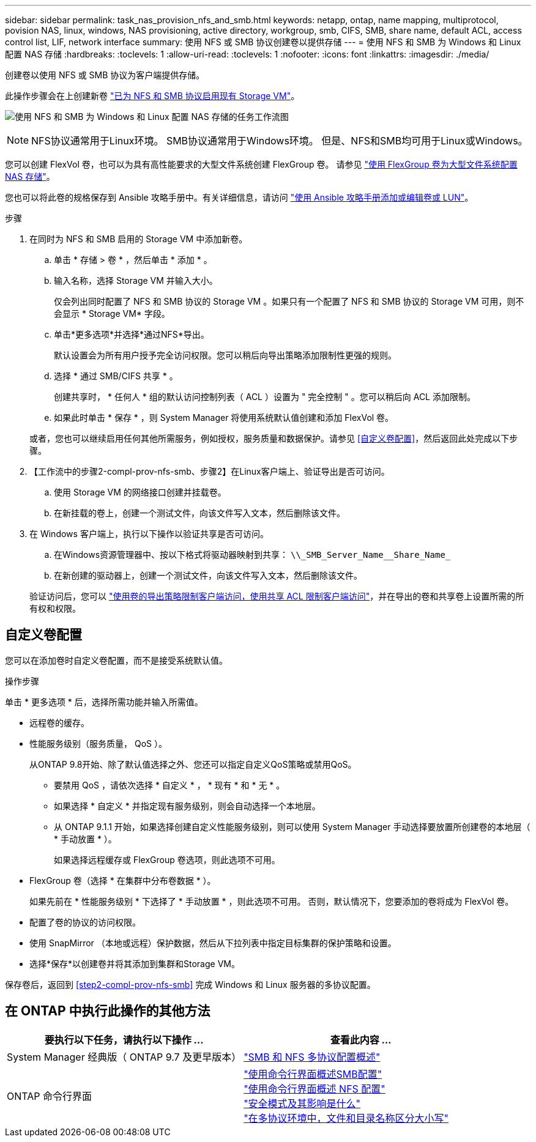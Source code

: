 ---
sidebar: sidebar 
permalink: task_nas_provision_nfs_and_smb.html 
keywords: netapp, ontap, name mapping, multiprotocol, povision NAS, linux, windows, NAS provisioning, active directory, workgroup, smb, CIFS, SMB, share name, default ACL, access control list, LIF, network interface 
summary: 使用 NFS 或 SMB 协议创建卷以提供存储 
---
= 使用 NFS 和 SMB 为 Windows 和 Linux 配置 NAS 存储
:hardbreaks:
:toclevels: 1
:allow-uri-read: 
:toclevels: 1
:nofooter: 
:icons: font
:linkattrs: 
:imagesdir: ./media/


[role="lead"]
创建卷以使用 NFS 或 SMB 协议为客户端提供存储。

此操作步骤会在上创建新卷 link:task_nas_enable_nfs_and_smb.html["已为 NFS 和 SMB 协议启用现有 Storage VM"]。

image:workflow_provision_multi_nas.gif["使用 NFS 和 SMB 为 Windows 和 Linux 配置 NAS 存储的任务工作流图"]


NOTE: NFS协议通常用于Linux环境。  SMB协议通常用于Windows环境。  但是、NFS和SMB均可用于Linux或Windows。

您可以创建 FlexVol 卷，也可以为具有高性能要求的大型文件系统创建 FlexGroup 卷。  请参见  link:task_nas_provision_flexgroup.html["使用 FlexGroup 卷为大型文件系统配置 NAS 存储"]。

您也可以将此卷的规格保存到 Ansible 攻略手册中。有关详细信息，请访问 link:task_admin_use_ansible_playbooks_add_edit_volumes_luns.html["使用 Ansible 攻略手册添加或编辑卷或 LUN"]。

.步骤
. 在同时为 NFS 和 SMB 启用的 Storage VM 中添加新卷。
+
.. 单击 * 存储 > 卷 * ，然后单击 * 添加 * 。
.. 输入名称，选择 Storage VM 并输入大小。
+
仅会列出同时配置了 NFS 和 SMB 协议的 Storage VM 。如果只有一个配置了 NFS 和 SMB 协议的 Storage VM 可用，则不会显示 * Storage VM* 字段。

.. 单击*更多选项*并选择*通过NFS*导出。
+
默认设置会为所有用户授予完全访问权限。您可以稍后向导出策略添加限制性更强的规则。

.. 选择 * 通过 SMB/CIFS 共享 * 。
+
创建共享时， * 任何人 * 组的默认访问控制列表（ ACL ）设置为 " 完全控制 " 。您可以稍后向 ACL 添加限制。

.. 如果此时单击 * 保存 * ，则 System Manager 将使用系统默认值创建和添加 FlexVol 卷。


+
或者，您也可以继续启用任何其他所需服务，例如授权，服务质量和数据保护。请参见 <<自定义卷配置>>，然后返回此处完成以下步骤。

. 【工作流中的步骤2-compl-prov-nfs-smb、步骤2】在Linux客户端上、验证导出是否可访问。
+
.. 使用 Storage VM 的网络接口创建并挂载卷。
.. 在新挂载的卷上，创建一个测试文件，向该文件写入文本，然后删除该文件。


. 在 Windows 客户端上，执行以下操作以验证共享是否可访问。
+
.. 在Windows资源管理器中、按以下格式将驱动器映射到共享： `+\\_SMB_Server_Name__Share_Name_+`
.. 在新创建的驱动器上，创建一个测试文件，向该文件写入文本，然后删除该文件。


+
验证访问后，您可以 link:task_nas_provision_export_policies.html["使用卷的导出策略限制客户端访问，使用共享 ACL 限制客户端访问"]，并在导出的卷和共享卷上设置所需的所有权和权限。





== 自定义卷配置

您可以在添加卷时自定义卷配置，而不是接受系统默认值。

.操作步骤
单击 * 更多选项 * 后，选择所需功能并输入所需值。

* 远程卷的缓存。
* 性能服务级别（服务质量， QoS ）。
+
从ONTAP 9.8开始、除了默认值选择之外、您还可以指定自定义QoS策略或禁用QoS。

+
** 要禁用 QoS ，请依次选择 * 自定义 * ， * 现有 * 和 * 无 * 。
** 如果选择 * 自定义 * 并指定现有服务级别，则会自动选择一个本地层。
** 从 ONTAP 9.1.1 开始，如果选择创建自定义性能服务级别，则可以使用 System Manager 手动选择要放置所创建卷的本地层（ * 手动放置 * ）。
+
如果选择远程缓存或 FlexGroup 卷选项，则此选项不可用。



* FlexGroup 卷（选择 * 在集群中分布卷数据 * ）。
+
如果先前在 * 性能服务级别 * 下选择了 * 手动放置 * ，则此选项不可用。   否则，默认情况下，您要添加的卷将成为 FlexVol 卷。

* 配置了卷的协议的访问权限。
* 使用 SnapMirror （本地或远程）保护数据，然后从下拉列表中指定目标集群的保护策略和设置。
* 选择*保存*以创建卷并将其添加到集群和Storage VM。


保存卷后，返回到 <<step2-compl-prov-nfs-smb>> 完成 Windows 和 Linux 服务器的多协议配置。



== 在 ONTAP 中执行此操作的其他方法

[cols="2"]
|===
| 要执行以下任务，请执行以下操作 ... | 查看此内容 ... 


| System Manager 经典版（ ONTAP 9.7 及更早版本） | link:https://docs.netapp.com/us-en/ontap-sm-classic/nas-multiprotocol-config/index.html["SMB 和 NFS 多协议配置概述"^] 


| ONTAP 命令行界面 | link:https://docs.netapp.com/us-en/ontap/smb-config/index.html["使用命令行界面概述SMB配置"^] +
link:https://docs.netapp.com/us-en/ontap/nfs-config/index.html["使用命令行界面概述 NFS 配置"^] +
link:https://docs.netapp.com/us-en/ontap/nfs-admin/security-styles-their-effects-concept.html["安全模式及其影响是什么"^] +
link:https://docs.netapp.com/us-en/ontap/nfs-admin/case-sensitivity-file-directory-multiprotocol-concept.html["在多协议环境中，文件和目录名称区分大小写"^] 
|===